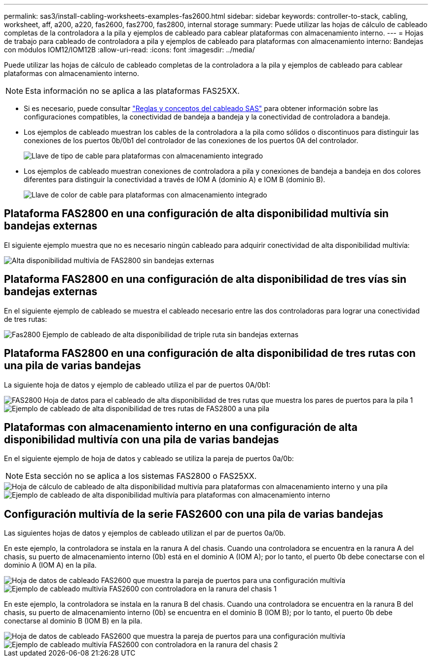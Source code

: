 ---
permalink: sas3/install-cabling-worksheets-examples-fas2600.html 
sidebar: sidebar 
keywords: controller-to-stack, cabling, worksheet, aff, a200, a220, fas2600, fas2700, fas2800, internal storage 
summary: Puede utilizar las hojas de cálculo de cableado completas de la controladora a la pila y ejemplos de cableado para cablear plataformas con almacenamiento interno. 
---
= Hojas de trabajo para cableado de controladora a pila y ejemplos de cableado para plataformas con almacenamiento interno: Bandejas con módulos IOM12/IOM12B
:allow-uri-read: 
:icons: font
:imagesdir: ../media/


[role="lead"]
Puede utilizar las hojas de cálculo de cableado completas de la controladora a la pila y ejemplos de cableado para cablear plataformas con almacenamiento interno.


NOTE: Esta información no se aplica a las plataformas FAS25XX.

* Si es necesario, puede consultar link:install-cabling-rules.html["Reglas y conceptos del cableado SAS"] para obtener información sobre las configuraciones compatibles, la conectividad de bandeja a bandeja y la conectividad de controladora a bandeja.
* Los ejemplos de cableado muestran los cables de la controladora a la pila como sólidos o discontinuos para distinguir las conexiones de los puertos 0b/0b1 del controlador de las conexiones de los puertos 0A del controlador.
+
image::../media/drw_fas2600_controller_to_stack_cable_type_key_IEOPS-947.svg[Llave de tipo de cable para plataformas con almacenamiento integrado]

* Los ejemplos de cableado muestran conexiones de controladora a pila y conexiones de bandeja a bandeja en dos colores diferentes para distinguir la conectividad a través de IOM A (dominio A) e IOM B (dominio B).
+
image::../media/drw_fas2600_cable_color_key.png[Llave de color de cable para plataformas con almacenamiento integrado]





== Plataforma FAS2800 en una configuración de alta disponibilidad multivía sin bandejas externas

El siguiente ejemplo muestra que no es necesario ningún cableado para adquirir conectividad de alta disponibilidad multivía:

image::../media/drw_fas2800_noshelf_mpha_IEOPS-954.svg[Alta disponibilidad multivía de FAS2800 sin bandejas externas]



== Plataforma FAS2800 en una configuración de alta disponibilidad de tres vías sin bandejas externas

En el siguiente ejemplo de cableado se muestra el cableado necesario entre las dos controladoras para lograr una conectividad de tres rutas:

image::../media/drw_fas2800_noshelf_tpha_IEOPS-955.svg[Fas2800 Ejemplo de cableado de alta disponibilidad de triple ruta sin bandejas externas]



== Plataforma FAS2800 en una configuración de alta disponibilidad de tres rutas con una pila de varias bandejas

La siguiente hoja de datos y ejemplo de cableado utiliza el par de puertos 0A/0b1:

image::../media/drw_fas2800_worksheet_IEOPS-948.svg[FAS2800 Hoja de datos para el cableado de alta disponibilidad de tres rutas que muestra los pares de puertos para la pila 1]

image::../media/drw_fas2800_withshelves_tpha_IEOPS-949.svg[Ejemplo de cableado de alta disponibilidad de tres rutas de FAS2800 a una pila]



== Plataformas con almacenamiento interno en una configuración de alta disponibilidad multivía con una pila de varias bandejas

En el siguiente ejemplo de hoja de datos y cableado se utiliza la pareja de puertos 0a/0b:


NOTE: Esta sección no se aplica a los sistemas FAS2800 o FAS25XX.

image::../media/drw_fas2600_mpha_worksheet_IEOPS-1255.svg[Hoja de cálculo de cableado de alta disponibilidad multivía para plataformas con almacenamiento interno y una pila]

image::../media/drw_fas2600_mpha_IEOPS-1256.svg[Ejemplo de cableado de alta disponibilidad multivía para plataformas con almacenamiento interno]



== Configuración multivía de la serie FAS2600 con una pila de varias bandejas

Las siguientes hojas de datos y ejemplos de cableado utilizan el par de puertos 0a/0b.

En este ejemplo, la controladora se instala en la ranura A del chasis. Cuando una controladora se encuentra en la ranura A del chasis, su puerto de almacenamiento interno (0b) está en el dominio A (IOM A); por lo tanto, el puerto 0b debe conectarse con el dominio A (IOM A) en la pila.

image::../media/drw_fas2600_mp_slot_a_worksheet.png[Hoja de datos de cableado FAS2600 que muestra la pareja de puertos para una configuración multivía]

image::../media/drw_fas2600_mp_slot_a.png[Ejemplo de cableado multivía FAS2600 con controladora en la ranura del chasis 1]

En este ejemplo, la controladora se instala en la ranura B del chasis. Cuando una controladora se encuentra en la ranura B del chasis, su puerto de almacenamiento interno (0b) se encuentra en el dominio B (IOM B); por lo tanto, el puerto 0b debe conectarse al dominio B (IOM B) en la pila.

image::../media/drw_fas2600_mp_slot_b_worksheet.png[Hoja de datos de cableado FAS2600 que muestra la pareja de puertos para una configuración multivía]

image::../media/drw_fas2600_mp_slot_b.png[Ejemplo de cableado multivía FAS2600 con controladora en la ranura del chasis 2]
